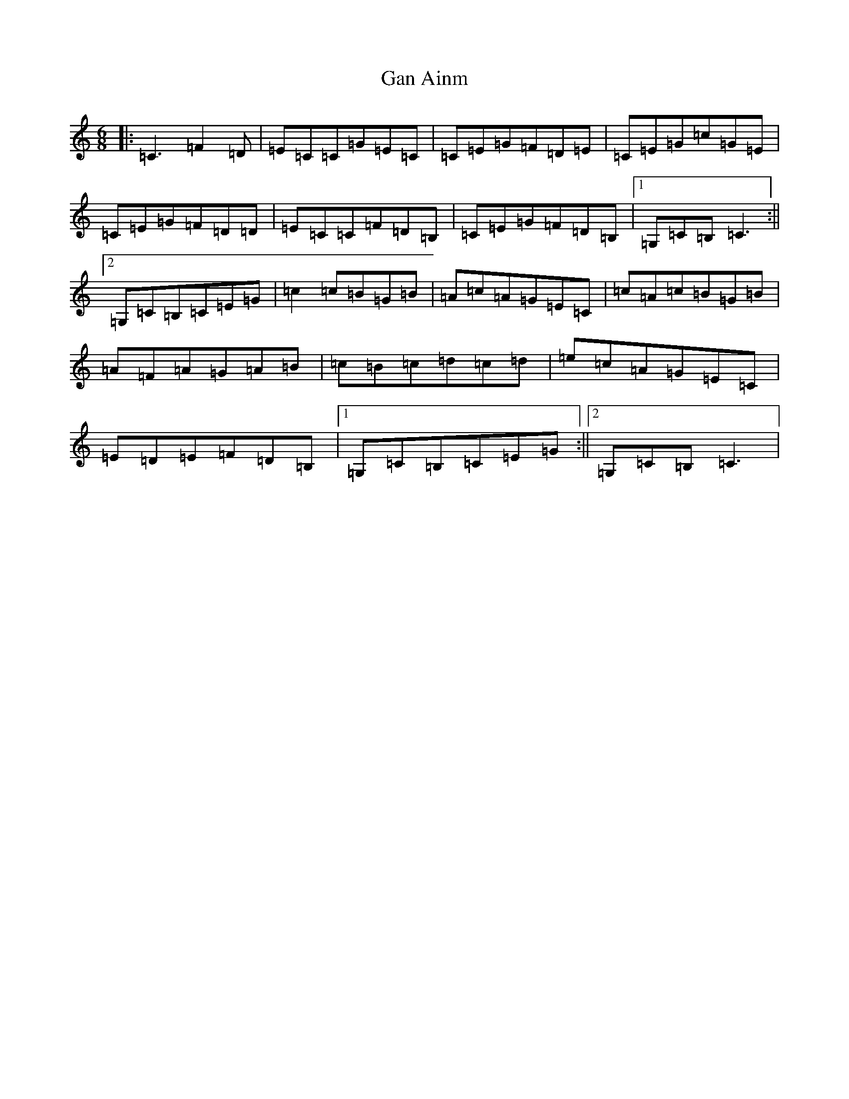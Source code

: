 X: 7720
T: Gan Ainm
S: https://thesession.org/tunes/7518#setting7518
R: jig
M:6/8
L:1/8
K: C Major
|:=C3=F2=D|=E=C=C=G=E=C|=C=E=G=F=D=E|=C=E=G=c=G=E|=C=E=G=F=D=D|=E=C=C=F=D=B,|=C=E=G=F=D=B,|1=G,=C=B,=C3:||2=G,=C=B,=C=E=G|=c2=c=B=G=B|=A=c=A=G=E=C|=c=A=c=B=G=B|=A=F=A=G=A=B|=c=B=c=d=c=d|=e=c=A=G=E=C|=E=D=E=F=D=B,|1=G,=C=B,=C=E=G:||2=G,=C=B,=C3|
